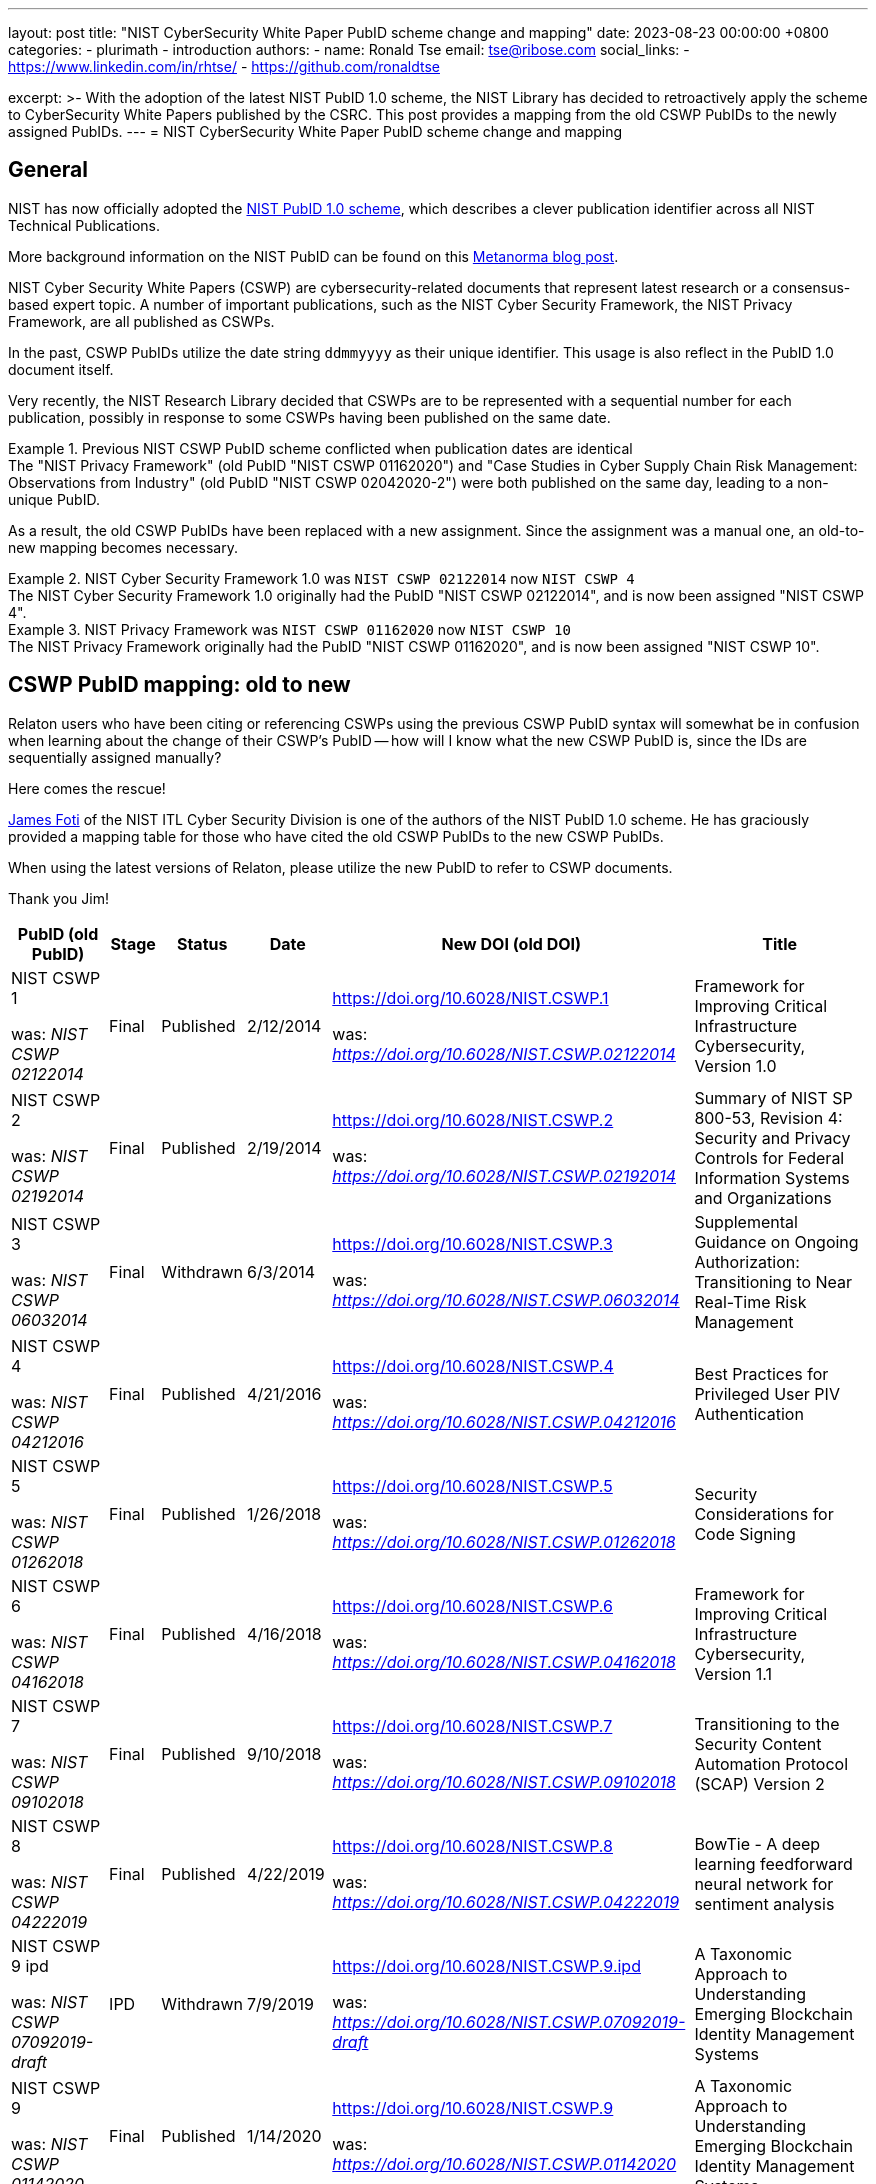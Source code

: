 ---
layout: post
title:  "NIST CyberSecurity White Paper PubID scheme change and mapping"
date:   2023-08-23 00:00:00 +0800
categories:
  - plurimath
  - introduction
authors:
  -
    name: Ronald Tse
    email: tse@ribose.com
    social_links:
      - https://www.linkedin.com/in/rhtse/
      - https://github.com/ronaldtse

excerpt: >-
  With the adoption of the latest NIST PubID 1.0 scheme, the NIST Library has
  decided to retroactively apply the scheme to CyberSecurity White Papers
  published by the CSRC. This post provides a mapping from the old CSWP PubIDs
  to the newly assigned PubIDs.
---
= NIST CyberSecurity White Paper PubID scheme change and mapping

== General

NIST has now officially adopted the
https://www.nist.gov/system/files/documents/2022/04/01/PubID_Syntax_NIST_TechPubs.pdf[NIST PubID 1.0 scheme],
which describes a clever publication identifier across all NIST Technical Publications.

More background information on the NIST PubID can be found on this
https://www.metanorma.org/posts/2022-01-09-nist-pubid[Metanorma blog post].

NIST Cyber Security White Papers (CSWP) are cybersecurity-related documents that
represent latest research or a consensus-based expert topic. A number of
important publications, such as the NIST Cyber Security Framework,
the NIST Privacy Framework, are all published as CSWPs.

In the past, CSWP PubIDs utilize the date string `ddmmyyyy` as their unique
identifier. This usage is also reflect in the PubID 1.0 document itself.

Very recently, the NIST Research Library decided that CSWPs are to be
represented with a sequential number for each publication, possibly in response
to some CSWPs having been published on the same date.

.Previous NIST CSWP PubID scheme conflicted when publication dates are identical
[example]
The "NIST Privacy Framework" (old PubID "NIST CSWP 01162020") and
"Case Studies in Cyber Supply Chain Risk Management: Observations from Industry"
(old PubID "NIST CSWP 02042020-2") were both published on the same day, leading
to a non-unique PubID.

As a result, the old CSWP PubIDs have been replaced with a new assignment.
Since the assignment was a manual one, an old-to-new mapping becomes necessary.

.NIST Cyber Security Framework 1.0 was `NIST CSWP 02122014` now `NIST CSWP 4`
[example]
The NIST Cyber Security Framework 1.0 originally had the PubID "NIST CSWP 02122014",
and is now been assigned "NIST CSWP 4".

.NIST Privacy Framework was `NIST CSWP 01162020` now `NIST CSWP 10`
[example]
The NIST Privacy Framework originally had the PubID "NIST CSWP 01162020",
and is now been assigned "NIST CSWP 10".

== CSWP PubID mapping: old to new

Relaton users who have been citing or referencing CSWPs using the previous
CSWP PubID syntax will somewhat be in confusion when learning about the change
of their CSWP's PubID -- how will I know what the new CSWP PubID is, since
the IDs are sequentially assigned manually?

Here comes the rescue!

https://www.nist.gov/people/james-foti[James Foti] of the NIST ITL Cyber
Security Division is one of the authors of the NIST PubID 1.0 scheme.
He has graciously provided a mapping table for those who have cited the old
CSWP PubIDs to the new CSWP PubIDs.

When using the latest versions of Relaton, please utilize the new PubID to
refer to CSWP documents.

Thank you Jim!

[cols="2a,a,a,a,3a,5a",options="header"]
|===
| PubID (old PubID) | Stage | Status | Date | New DOI (old DOI) | Title

| NIST CSWP 1

was: _NIST CSWP 02122014_
| Final
| Published
| 2/12/2014
| https://doi.org/10.6028/NIST.CSWP.1

was: _https://doi.org/10.6028/NIST.CSWP.02122014_
| Framework for Improving Critical Infrastructure Cybersecurity, Version 1.0

| NIST CSWP 2

was: _NIST CSWP 02192014_
| Final
| Published
| 2/19/2014
| https://doi.org/10.6028/NIST.CSWP.2

was: _https://doi.org/10.6028/NIST.CSWP.02192014_
| Summary of NIST SP 800-53, Revision 4: Security and Privacy Controls for Federal Information Systems and Organizations

| NIST CSWP 3

was: _NIST CSWP 06032014_
| Final
| Withdrawn
| 6/3/2014
| https://doi.org/10.6028/NIST.CSWP.3

was: _https://doi.org/10.6028/NIST.CSWP.06032014_
| Supplemental Guidance on Ongoing Authorization: Transitioning to Near Real-Time Risk Management

| NIST CSWP 4

was: _NIST CSWP 04212016_
| Final
| Published
| 4/21/2016
| https://doi.org/10.6028/NIST.CSWP.4

was: _https://doi.org/10.6028/NIST.CSWP.04212016_
| Best Practices for Privileged User PIV Authentication

| NIST CSWP 5

was: _NIST CSWP 01262018_
| Final
| Published
| 1/26/2018
| https://doi.org/10.6028/NIST.CSWP.5

was: _https://doi.org/10.6028/NIST.CSWP.01262018_
| Security Considerations for Code Signing

| NIST CSWP 6

was: _NIST CSWP 04162018_
| Final
| Published
| 4/16/2018
| https://doi.org/10.6028/NIST.CSWP.6

was: _https://doi.org/10.6028/NIST.CSWP.04162018_
| Framework for Improving Critical Infrastructure Cybersecurity, Version 1.1

| NIST CSWP 7

was: _NIST CSWP 09102018_
| Final
| Published
| 9/10/2018
| https://doi.org/10.6028/NIST.CSWP.7

was: _https://doi.org/10.6028/NIST.CSWP.09102018_
| Transitioning to the Security Content Automation Protocol (SCAP) Version 2

| NIST CSWP 8

was: _NIST CSWP 04222019_
| Final
| Published
| 4/22/2019
| https://doi.org/10.6028/NIST.CSWP.8

was: _https://doi.org/10.6028/NIST.CSWP.04222019_
| BowTie - A deep learning feedforward neural network for sentiment analysis

| NIST CSWP 9 ipd

was: _NIST CSWP 07092019-draft_
| IPD
| Withdrawn
| 7/9/2019
| https://doi.org/10.6028/NIST.CSWP.9.ipd

was: _https://doi.org/10.6028/NIST.CSWP.07092019-draft_
| A Taxonomic Approach to Understanding Emerging Blockchain Identity Management Systems

| NIST CSWP 9

was: _NIST CSWP 01142020_
| Final
| Published
| 1/14/2020
| https://doi.org/10.6028/NIST.CSWP.9

was: _https://doi.org/10.6028/NIST.CSWP.01142020_
| A Taxonomic Approach to Understanding Emerging Blockchain Identity Management Systems

| NIST CSWP 10

was: _NIST CSWP 01162020_
| Final
| Published
| 1/16/2020
| https://doi.org/10.6028/NIST.CSWP.10

was: _https://doi.org/10.6028/NIST.CSWP.01162020_
| NIST Privacy Framework: A Tool for Improving Privacy Through Enterprise Risk Management, Version 1.0

| NIST CSWP 11

was: _NIST CSWP 02042020-1_
| Final
| Published
| 2/4/2020
| https://doi.org/10.6028/NIST.CSWP.11

was: _https://doi.org/10.6028/NIST.CSWP.02042020-1_
| Case Studies in Cyber Supply Chain Risk Management: Summary of Findings and Recommendations

| NIST CSWP 11A

was: _NIST CSWP 02042020-2_
| Final
| Published
| 2/4/2020
| https://doi.org/10.6028/NIST.CSWP.11A

was: _https://doi.org/10.6028/NIST.CSWP.02042020-2_
| Case Studies in Cyber Supply Chain Risk Management: Anonymous Consumer Electronics Company

| NIST CSWP 11B

was: _NIST CSWP 02042020-3_
| Final
| Published
| 2/4/2020
| https://doi.org/10.6028/NIST.CSWP.11B

was: _https://doi.org/10.6028/NIST.CSWP.02042020-3_
| Case Studies in Cyber Supply Chain Risk Management: Anonymous Consumer Goods Company

| NIST CSWP 11C

was: _NIST CSWP 02042020-4_
| Final
| Published
| 2/4/2020
| https://doi.org/10.6028/NIST.CSWP.11C

was: _https://doi.org/10.6028/NIST.CSWP.02042020-4_
| Case Studies in Cyber Supply Chain Risk Management: Anonymous Renewable Energy Company

| NIST CSWP 11D

was: _NIST CSWP 02042020-5_
| Final
| Published
| 2/4/2020
| https://doi.org/10.6028/NIST.CSWP.11D

was: _https://doi.org/10.6028/NIST.CSWP.02042020-5_
| Case Studies in Cyber Supply Chain Risk Management: Mayo Clinic

| NIST CSWP 11E

was: _NIST CSWP 02042020-6_
| Final
| Published
| 2/4/2020
| https://doi.org/10.6028/NIST.CSWP.11E

was: _https://doi.org/10.6028/NIST.CSWP.02042020-6_
| Case Studies in Cyber Supply Chain Risk Management: Palo Alto Networks, Inc.

| NIST CSWP 11F

was: _NIST CSWP 02042020-7_
| Final
| Published
| 2/4/2020
| https://doi.org/10.6028/NIST.CSWP.11F

was: _https://doi.org/10.6028/NIST.CSWP.02042020-7_
| Case Studies in Cyber Supply Chain Risk Management: Seagate Technology

| NIST CSWP 12 ipd

was: _NIST CSWP 04012020-draft_
| IPD
| Withdrawn
| 4/1/2020
| https://doi.org/10.6028/NIST.CSWP.12.ipd

was: _https://doi.org/10.6028/NIST.CSWP.04012020-draft_
| Methodology for Characterizing Network Behavior of Internet of Things Devices

| NIST CSWP 13

was: _NIST CSWP 04232020_
| Final
| Withdrawn
| 4/23/2020
| https://doi.org/10.6028/NIST.CSWP.13

was: _https://doi.org/10.6028/NIST.CSWP.04232020_
| Mitigating the Risk of Software Vulnerabilities by Adopting a Secure Software Development Framework (SSDF)

| NIST CSWP 14 ipd

was: _NIST CSWP 04282020-draft_
| IPD
| Withdrawn
| 4/28/2020
| https://doi.org/10.6028/NIST.CSWP.14.ipd

was: _https://doi.org/10.6028/NIST.CSWP.04282020-draft_
| Hardware-Enabled Security for Server Platforms: Enabling a Layered Approach to Platform Security for Cloud and Edge Computing Use Cases

| NIST CSWP 15 ipd

was: _NIST CSWP 05262020-draft_
| IPD
| Withdrawn
| 5/26/2020
| https://doi.org/10.6028/NIST.CSWP.15.ipd

was: _https://doi.org/10.6028/NIST.CSWP.05262020-draft_
| Getting Ready for Post-Quantum Cryptography: Explore Challenges Associated with Adoption and Use of Post-Quantum Cryptographic Algorithms

| NIST CSWP 16 ipd

was: _NIST CSWP 09082020-draft_
| IPD
| Published
| 9/8/2020
| https://doi.org/10.6028/NIST.CSWP.16.ipd

was: _https://doi.org/10.6028/NIST.CSWP.09082020-draft_
| Trusted Internet of Things (IoT) Device Network-Layer Onboarding and Lifecycle Management

| NIST CSWP 17 ipd

was: _NIST CSWP 10012020-draft_
| IPD
| Published
| 10/1/2020
| https://doi.org/10.6028/NIST.CSWP.17.ipd

was: _https://doi.org/10.6028/NIST.CSWP.10012020-draft_
| Securing Data Integrity Against Ransomware Attacks: Using the NIST Cybersecurity Framework and NIST Cybersecurity Practice Guides

| NIST CSWP 15

was: _NIST CSWP 04282021_
| Final
| Published
| 4/28/2021
| https://doi.org/10.6028/NIST.CSWP.15

was: _https://doi.org/10.6028/NIST.CSWP.04282021_
| Getting Ready for Post-Quantum Cryptography: Exploring Challenges Associated with Adopting and Using Post-Quantum Cryptographic Algorithms

| NIST CSWP 18 ipd

was: _NIST CSWP 05142021-draft_
| IPD
| Published
| 5/14/2021
| https://doi.org/10.6028/NIST.CSWP.18.ipd

was: _https://doi.org/10.6028/NIST.CSWP.05142021-draft_
| Establishing Confidence in IoT Device Security: How do we get there?

| NIST CSWP 19 ipd

was: _NIST CSWP 06222021-draft_
| IPD
| Published
| 6/22/2021
| https://doi.org/10.6028/NIST.CSWP.19.ipd

was: _https://doi.org/10.6028/NIST.CSWP.06222021-draft_
| Combinatorial Coverage Difference Measurement

| NIST CSWP 20 ipd

was: _NIST CSWP 08042021-draft_
| IPD
| Published
| 8/4/2021
| https://doi.org/10.6028/NIST.CSWP.20.ipd

was: _https://doi.org/10.6028/NIST.CSWP.08042021-draft_
| Planning for a Zero Trust Architecture: A Starting Guide for Administrators

| NIST CSWP 21

was: _NIST CSWP 09292021_
| Final
| Published
| 9/29/2021
| https://doi.org/10.6028/NIST.CSWP.21

was: _https://doi.org/10.6028/NIST.CSWP.09292021_
| Benefits of an Updated Mapping between the NIST Cybersecurity Framework and the NERC Critical Infrastructure Protection Standards

| NIST CSWP 22 ipd

was: _NIST CSWP 12062021-draft_
| IPD
| Published
| 12/6/2021
| https://doi.org/10.6028/NIST.CSWP.22.ipd

was: _https://doi.org/10.6028/NIST.CSWP.12062021-draft_
| Combination Frequency Differencing

| NIST CSWP 23

was: _NIST CSWP 02042022-1_
| Final
| Published
| 2/4/2022
| https://doi.org/10.6028/NIST.CSWP.23

was: _https://doi.org/10.6028/NIST.CSWP.02042022-1_
| Recommended Criteria for Cybersecurity Labeling of Consumer Software

| NIST CSWP 24

was: _NIST CSWP 02042022-2_
| Final
| Published
| 2/4/2022
| https://doi.org/10.6028/NIST.CSWP.24

was: _https://doi.org/10.6028/NIST.CSWP.02042022-2_
| Recommended Criteria for Cybersecurity Labeling for Consumer Internet of Things (IoT) Products

|===

== Conclusion

The recent change in NIST CSWP PubID references highlights the strong need
in PubID stability, and the importance of getting PubIDs defined correctly
early on.

Changing the PubID scheme at the authoritative source is never an easy task and
similarly creates challenges for users.

It is important for the organization that changes PubIDs to provide some
mapping from the old PubID to the new PubID so that users can understand how
the references changed.

